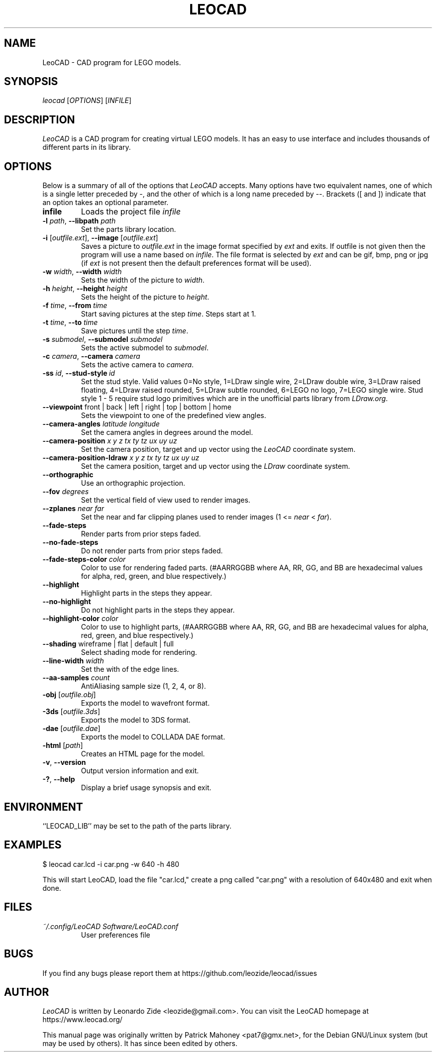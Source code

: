 .TH LEOCAD 1 "20 January 2021"
.\" NAME should be all caps, SECTION should be 1-8, maybe w/ subsection
.\" other params are allowed: see man(7), man(1)
.SH NAME
LeoCAD \- CAD program for LEGO models.
.SH SYNOPSIS
\fIleocad \fR[\fIOPTIONS\fR] [\fIINFILE\fR]
.SH "DESCRIPTION"
\fILeoCAD \fR is a CAD program for creating virtual LEGO models. It
has an easy to use interface and includes thousands of different
parts in its library.

.SH OPTIONS
Below is a summary of all of the options that \fILeoCAD\fR
accepts. Many options have two equivalent names, one of
which is a single letter preceded by -, and the other of
which is a long name preceded by --. Brackets ([ and ])
indicate that an option takes an optional parameter.

.TP
.B infile
Loads the project file \fIinfile\fR

.TP
\fB\-l \fIpath\fR, \fB\-\-libpath \fIpath
.br
Set the parts library location.

.TP
\fB\-i \fR[\fIoutfile.ext\fR], \fB\-\-image \fR[\fIoutfile.ext\fR]
.br
Saves a picture to \fIoutfile.ext \fR in the image format specified
by \fIext\fR and exits. If outfile is not given then the program will
use a name based on \fIinfile\fR. The file format is selected by \fIext\fR
and can be gif, bmp, png or jpg (if \fIext\fR is not present then the
default preferences format will be used).

.TP
\fB\-w \fIwidth\fR, \fB\-\-width \fIwidth
.br
Sets the width of the picture to \fIwidth\fR.

.TP
\fB\-h \fIheight\fR, \fB\-\-height \fIheight
.br
Sets the height of the picture to \fIheight\fR.

.TP
\fB\-f \fItime\fR, \fB\-\-from \fItime
.br
Start saving pictures at the step \fItime\fR. Steps start at 1.

.TP
\fB\-t \fItime\fR, \fB\-\-to \fItime
.br
Save pictures until the step \fItime\fR.

.TP
\fB\-s \fIsubmodel\fR, \fB\-\-submodel \fIsubmodel
.br
Sets the active submodel to \fIsubmodel\fR.

.TP
\fB\-c \fIcamera\fR, \fB\-\-camera \fIcamera
.br
Sets the active camera to \fIcamera\fR.

.TP
\fB\-ss \fIid\fR,\ \fB\-\-stud\-style\ \fIid
.br
Set the stud style. Valid values 0=No style, 1=LDraw single wire, 2=LDraw double wire, 3=LDraw raised floating, 4=LDraw raised rounded, 5=LDraw subtle rounded, 6=LEGO no logo, 7=LEGO single wire. Stud style 1 - 5 require stud logo primitives which are in the unofficial parts library from \fILDraw.org\fR.

.TP
\fB\-\-viewpoint \fRfront\ |\ back\ |\ left\ |\ right\ |\ top\ |\ bottom\ |\ home
.br
Sets the viewpoint to one of the predefined view angles.

.TP
.BI "\-\-camera\-angles " latitude " " longitude
Set the camera angles in degrees around the model.

.TP
.BI "\-\-camera\-position " x " " y " " z "  " tx " " ty " " tz "  " ux " " uy " " uz
Set the camera position, target and up vector using the \fILeoCAD\fR coordinate system.

.TP
.BI "\-\-camera\-position-ldraw " x " " y " " z "  " tx " " ty " " tz "  " ux " " uy " " uz
Set the camera position, target and up vector using the \fILDraw\fR coordinate system.

.TP
.B \-\-orthographic
Use an orthographic projection.

.TP
.BI "\-\-fov " degrees
Set the vertical field of view used to render images.

.TP
.BI "\-\-zplanes " near " " far
Set the near and far clipping planes used to render images (1 <= \fInear\fR < \fIfar\fR).

.TP
.B \-\-fade\-steps
Render parts from prior steps faded.

.TP
.B \-\-no\-fade\-steps
Do not render parts from prior steps faded.

.TP
.BI "\-\-fade\-steps\-color " color
Color to use for rendering faded parts. (#AARRGGBB where AA, RR, GG, and BB are hexadecimal values for alpha, red, green, and blue respectively.)

.TP
.B \-\-highlight
Highlight parts in the steps they appear.

.TP
.B \-\-no\-highlight
Do not highlight parts in the steps they appear.

.TP
.BI "\-\-highlight\-color " color
Color to use to highlight parts, (#AARRGGBB where AA, RR, GG, and BB are hexadecimal values for alpha, red, green, and blue respectively.)

.TP
\fB\-\-shading \fRwireframe\ |\ flat\ |\ default\ |\ full
.br
Select shading mode for rendering.

.TP
.BI "\-\-line-width " width
Set the with of the edge lines.

.TP
.BI "\-\-aa\-samples " count
AntiAliasing sample size (1, 2, 4, or 8).

.TP
\fB\-obj \fR[\fIoutfile.obj\fR]
.br
Exports the model to wavefront format.

.TP
\fB\-3ds \fR[\fIoutfile.3ds\fR]
.br
Exports the model to 3DS format.

.TP
\fB\-dae \fR[\fIoutfile.dae\fR]
.br
Exports the model to COLLADA DAE format.

.TP
\fB\-html \fR[\fIpath\fR]
.br
Creates an HTML page for the model.

.TP
.BR \-v ",\ " \-\-version
Output version information and exit.

.TP
.BR \-? ",\ " \-\-help
Display a brief usage synopsis and exit.

.SH ENVIRONMENT
``LEOCAD_LIB'' may be set to the path of the parts library.

.SH EXAMPLES
.PP
 $ leocad car.lcd \-i car.png \-w 640 \-h 480
.PP
This will start LeoCAD, load the file "car.lcd," create a png called
"car.png" with a resolution of 640x480 and exit when done.

.SH FILES
.TP
.I ~/.config/LeoCAD Software/LeoCAD.conf
User preferences file

.SH BUGS
If you find any bugs please report them at https://github.com/leozide/leocad/issues

.SH AUTHOR
\fILeoCAD \fRis written by Leonardo Zide <leozide@gmail.com>.
You can visit the LeoCAD homepage at https://www.leocad.org/

This manual page was originally written by Patrick Mahoney <pat7@gmx.net>,
for the Debian GNU/Linux system (but may be used by others).
It has since been edited by others.
